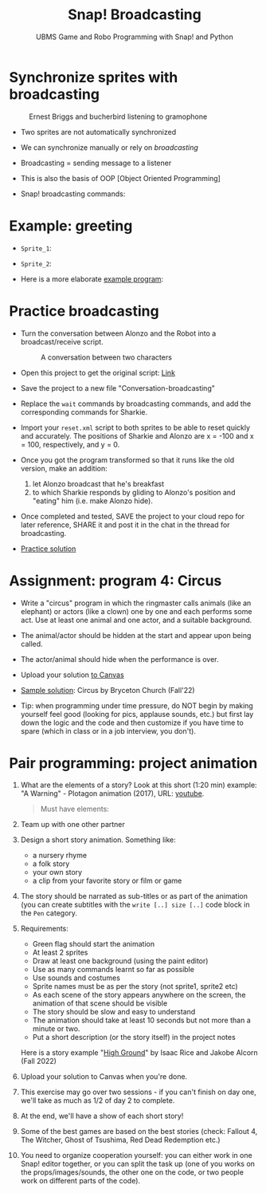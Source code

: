 #+title: Snap! Broadcasting
#+subtitle: UBMS Game and Robo Programming with Snap! and Python
#+options: toc:nil num:nil ^:nil
#+startup: overview hideblocks indent inlineimages
#+attr_html: :width 400px
[[../img/circus.png]]

* Synchronize sprites with broadcasting
#+attr_html: :width 400px
#+caption: Ernest Briggs and bucherbird listening to gramophone
[[../img/broadcasting.jpg]]

- Two sprites are not automatically synchronized

- We can synchronize manually or rely on /broadcasting/

- Broadcasting = sending message to a listener

- This is also the basis of OOP [Object Oriented Programming]

- Snap! broadcasting commands:

  [[../img/snap_broadcast.png]]

* Example: greeting
  #+attr_html: :width 400px
  [[../img/hellohello.png]]

- ~Sprite_1~:
  #+attr_html: :width 120px
  [[../img/broadcasthello.png]]

- ~Sprite_2~:
  #+attr_html: :width 120px
  [[../img/broadcasthellotoyoutoo.png]]
  
- Here is a more elaborate [[https://snap.berkeley.edu/project?username=birkenkrahe&projectname=broadcasting_fruit][example program]]:
  #+attr_html: :width 300px
  [[../img/broadcasting_fruit_apple.png]]

  [[../img/broadcasting_fruit_melon.png]]
  
* Practice broadcasting

- Turn the conversation between Alonzo and the Robot into a
  broadcast/receive script. 
  #+attr_latex: :width 400px
  #+caption: A conversation between two characters
  [[../img/snap_greenflag2.png]]

- Open this project to get the original script: [[https://snap.berkeley.edu/project?username=birkenkrahe&projectname=Conversation][Link]]

- Save the project to a new file "Conversation-broadcasting"

- Replace the ~wait~ commands by broadcasting commands, and add the
  corresponding commands for Sharkie.

- Import your ~reset.xml~ script to both sprites to be able to reset
  quickly and accurately. The positions of Sharkie and Alonzo are x =
  -100 and x = 100, respectively, and y = 0.

- Once you got the program transformed so that it runs like the old
  version, make an addition:
  1) let Alonzo broadcast that he's breakfast
  2) to which Sharkie responds by gliding to Alonzo's position and
     "eating" him (i.e. make Alonzo hide).

- Once completed and tested, SAVE the project to your cloud repo for
  later reference, SHARE it and post it in the chat in the thread for
  broadcasting.

- [[https://bit.ly/GreenFlagBroadcast][Practice solution]]

* Assignment: program 4: Circus

- Write a "circus" program in which the ringmaster calls animals (like
  an elephant) or actors (like a clown) one by one and each performs
  some act. Use at least one animal and one actor, and a suitable
  background.

- The animal/actor should be hidden at the start and appear upon being
  called.

- The actor/animal should hide when the performance is over.

- Upload your solution [[https://lyon.instructure.com/courses/1721/assignments/14946][to Canvas]]  

- [[https://snap.berkeley.edu/project?username=bryceton%20church&projectname=Circus][Sample solution]]: Circus by Bryceton Church (Fall'22)

- Tip: when programming under time pressure, do NOT begin by making
  yourself feel good (looking for pics, applause sounds, etc.) but
  first lay down the logic and the code and then customize if you have
  time to spare (which in class or in a job interview, you don't).

* Pair programming: project animation
#+attr_html: :width 400px
[[../img/highground.png]]

1) What are the elements of a story? Look at this short (1:20 min)
   example: "A Warning" - Plotagon animation (2017), URL: [[https://youtu.be/nA4fgn_D9BQ][youtube]].
   #+begin_quote
   Must have elements:
   * Plot (storyline with start and end event)
   * Characters (participants, more or less developed)
   * Message (meaning, could be a list of options)
   Some optional elements:
   - Climax, denouement (a way of ending/untie the knot)
   - Mood (humor, tragedy, farce)
   - 3-stage plot (Aristotelian poetics)
   #+end_quote

2) Team up with one other partner

3) Design a short story animation. Something like:
   - a nursery rhyme
   - a folk story
   - your own story
   - a clip from your favorite story or film or game

4) The story should be narrated as sub-titles or as part of the
   animation (you can create subtitles with the ~write [..] size [..]~
   code block in the ~Pen~ category.

5) Requirements:
   - Green flag should start the animation
   - At least 2 sprites
   - Draw at least one background (using the paint editor)
   - Use as many commands learnt so far as possible
   - Use sounds and costumes
   - Sprite names must be as per the story (not sprite1, sprite2 etc)
   - As each scene of the story appears anywhere on the screen, the
     animation of that scene should be visible
   - The story should be slow and easy to understand
   - The animation should take at least 10 seconds but not more than a
     minute or two.
   - Put a short description (or the story itself) in the project notes

   Here is a story example "[[https://snap.berkeley.edu/project?username=isaac%2erice&projectname=High%20Ground][High Ground]]" by Isaac Rice and Jakobe Alcorn
     (Fall 2022)

6) Upload your solution to Canvas when you're done.

7) This exercise may go over two sessions - if you can't finish on day
   one, we'll take as much as 1/2 of day 2 to complete.

8) At the end, we'll have a show of each short story!

9) Some of the best games are based on the best stories (check:
   Fallout 4, The Witcher, Ghost of Tsushima, Red Dead Redemption
   etc.)

10) You need to organize cooperation yourself: you can either work in
    one Snap! editor together, or you can split the task up (one of
    you works on the props/images/sounds, the other one on the code,
    or two people work on different parts of the code).
